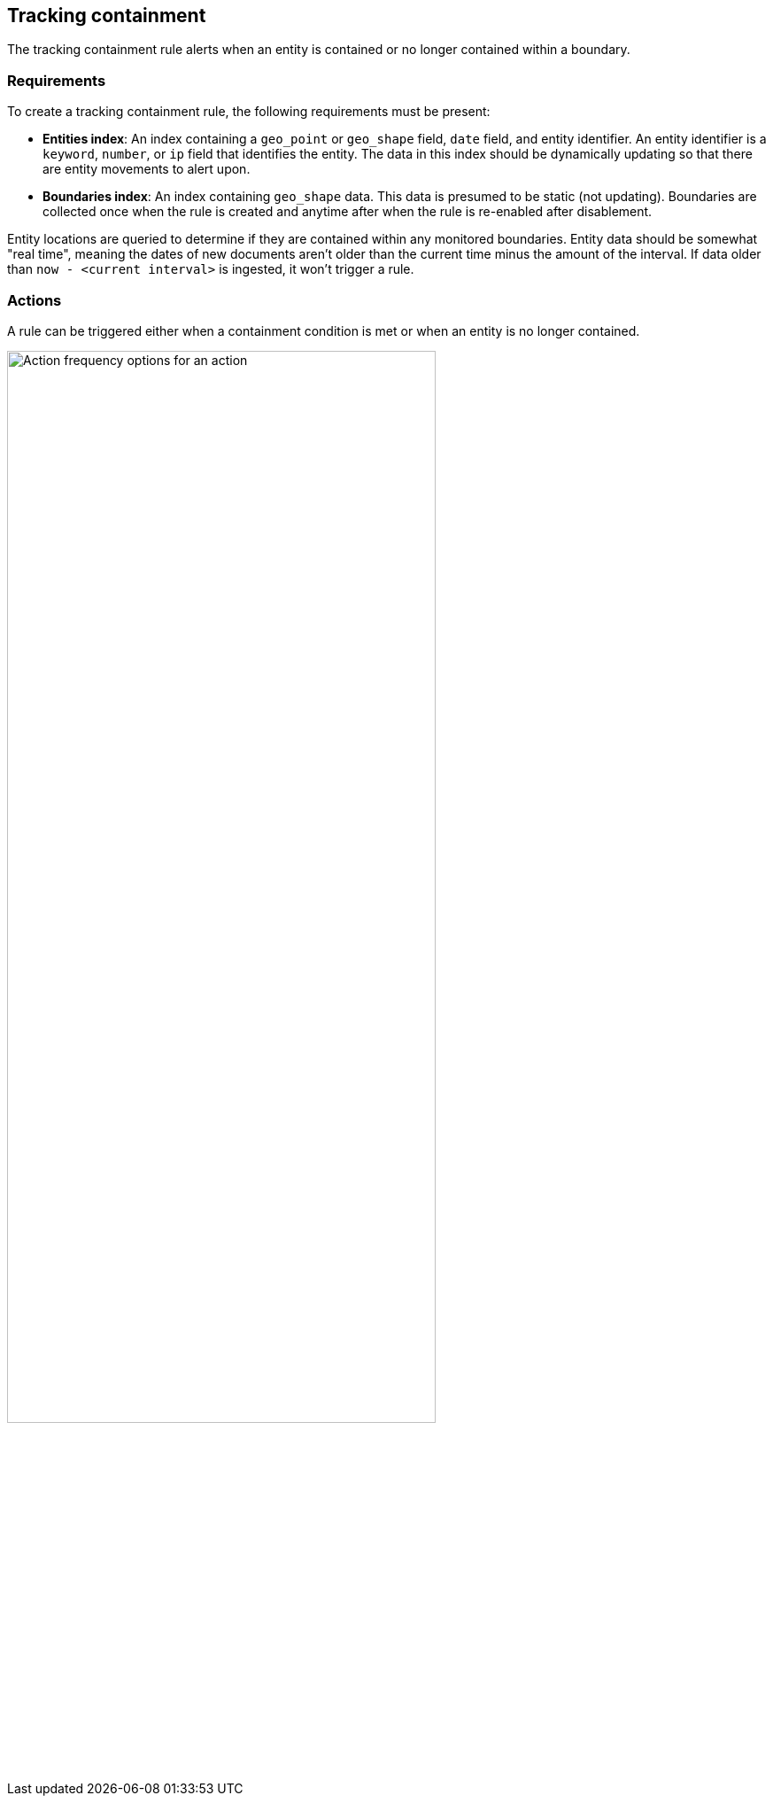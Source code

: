 [role="xpack"]
[[geo-alerting]]
== Tracking containment

The tracking containment rule alerts when an entity is contained or no longer contained within a boundary. 

[float]
=== Requirements
To create a tracking containment rule, the following requirements must be present:

- *Entities index*: An index containing a `geo_point` or `geo_shape` field, `date` field, and entity identifier. An entity identifier is a `keyword`, `number`, or `ip` field that identifies the entity. The data in this index should be dynamically updating so that there are entity movements to alert upon.
- *Boundaries index*: An index containing `geo_shape` data.
This data is presumed to be static (not updating). Boundaries are collected once when the rule is created and anytime after when the rule is re-enabled after disablement.

Entity locations are queried to determine if they are contained within any monitored boundaries.
Entity data should be somewhat "real time", meaning the dates of new documents aren’t older
than the current time minus the amount of the interval. If data older than
`now - <current interval>` is ingested, it won't trigger a rule.

[float]
=== Actions

A rule can be triggered either when a containment condition is met or when an entity
is no longer contained.

[role="screenshot"]
image::user/alerting/images/alert-types-tracking-containment-action-options.png[Action frequency options for an action,width=75%]
// NOTE: This is an autogenerated screenshot. Do not edit it directly.

